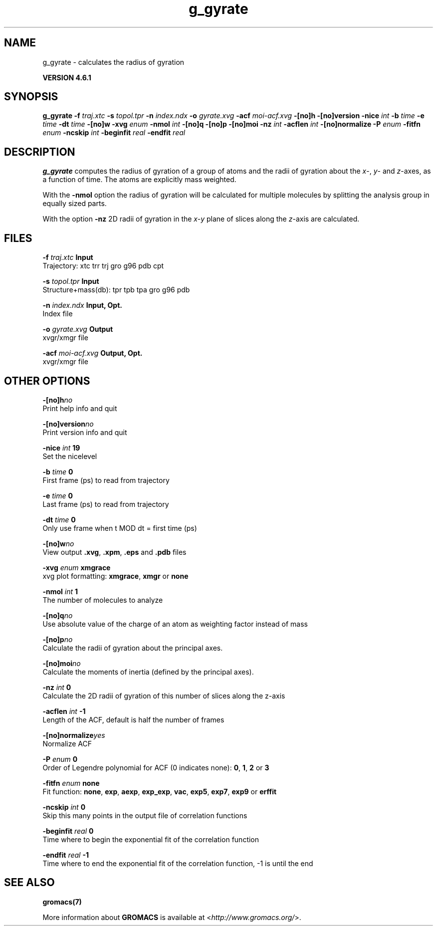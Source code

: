 .TH g_gyrate 1 "Tue 5 Mar 2013" "" "GROMACS suite, VERSION 4.6.1"
.SH NAME
g_gyrate\ -\ calculates\ the\ radius\ of\ gyration

.B VERSION 4.6.1
.SH SYNOPSIS
\f3g_gyrate\fP
.BI "\-f" " traj.xtc "
.BI "\-s" " topol.tpr "
.BI "\-n" " index.ndx "
.BI "\-o" " gyrate.xvg "
.BI "\-acf" " moi\-acf.xvg "
.BI "\-[no]h" ""
.BI "\-[no]version" ""
.BI "\-nice" " int "
.BI "\-b" " time "
.BI "\-e" " time "
.BI "\-dt" " time "
.BI "\-[no]w" ""
.BI "\-xvg" " enum "
.BI "\-nmol" " int "
.BI "\-[no]q" ""
.BI "\-[no]p" ""
.BI "\-[no]moi" ""
.BI "\-nz" " int "
.BI "\-acflen" " int "
.BI "\-[no]normalize" ""
.BI "\-P" " enum "
.BI "\-fitfn" " enum "
.BI "\-ncskip" " int "
.BI "\-beginfit" " real "
.BI "\-endfit" " real "
.SH DESCRIPTION
\&\fB g_gyrate\fR computes the radius of gyration of a group of atoms
\&and the radii of gyration about the \fI x\fR\-, \fI y\fR\- and \fI z\fR\-axes,
\&as a function of time. The atoms are explicitly mass weighted.


\&With the \fB \-nmol\fR option the radius of gyration will be calculated
\&for multiple molecules by splitting the analysis group in equally
\&sized parts.


\&With the option \fB \-nz\fR 2D radii of gyration in the \fI x\-y\fR plane
\&of slices along the \fI z\fR\-axis are calculated.
.SH FILES
.BI "\-f" " traj.xtc" 
.B Input
 Trajectory: xtc trr trj gro g96 pdb cpt 

.BI "\-s" " topol.tpr" 
.B Input
 Structure+mass(db): tpr tpb tpa gro g96 pdb 

.BI "\-n" " index.ndx" 
.B Input, Opt.
 Index file 

.BI "\-o" " gyrate.xvg" 
.B Output
 xvgr/xmgr file 

.BI "\-acf" " moi\-acf.xvg" 
.B Output, Opt.
 xvgr/xmgr file 

.SH OTHER OPTIONS
.BI "\-[no]h"  "no    "
 Print help info and quit

.BI "\-[no]version"  "no    "
 Print version info and quit

.BI "\-nice"  " int" " 19" 
 Set the nicelevel

.BI "\-b"  " time" " 0     " 
 First frame (ps) to read from trajectory

.BI "\-e"  " time" " 0     " 
 Last frame (ps) to read from trajectory

.BI "\-dt"  " time" " 0     " 
 Only use frame when t MOD dt = first time (ps)

.BI "\-[no]w"  "no    "
 View output \fB .xvg\fR, \fB .xpm\fR, \fB .eps\fR and \fB .pdb\fR files

.BI "\-xvg"  " enum" " xmgrace" 
 xvg plot formatting: \fB xmgrace\fR, \fB xmgr\fR or \fB none\fR

.BI "\-nmol"  " int" " 1" 
 The number of molecules to analyze

.BI "\-[no]q"  "no    "
 Use absolute value of the charge of an atom as weighting factor instead of mass

.BI "\-[no]p"  "no    "
 Calculate the radii of gyration about the principal axes.

.BI "\-[no]moi"  "no    "
 Calculate the moments of inertia (defined by the principal axes).

.BI "\-nz"  " int" " 0" 
 Calculate the 2D radii of gyration of this number of slices along the z\-axis

.BI "\-acflen"  " int" " \-1" 
 Length of the ACF, default is half the number of frames

.BI "\-[no]normalize"  "yes   "
 Normalize ACF

.BI "\-P"  " enum" " 0" 
 Order of Legendre polynomial for ACF (0 indicates none): \fB 0\fR, \fB 1\fR, \fB 2\fR or \fB 3\fR

.BI "\-fitfn"  " enum" " none" 
 Fit function: \fB none\fR, \fB exp\fR, \fB aexp\fR, \fB exp_exp\fR, \fB vac\fR, \fB exp5\fR, \fB exp7\fR, \fB exp9\fR or \fB erffit\fR

.BI "\-ncskip"  " int" " 0" 
 Skip this many points in the output file of correlation functions

.BI "\-beginfit"  " real" " 0     " 
 Time where to begin the exponential fit of the correlation function

.BI "\-endfit"  " real" " \-1    " 
 Time where to end the exponential fit of the correlation function, \-1 is until the end

.SH SEE ALSO
.BR gromacs(7)

More information about \fBGROMACS\fR is available at <\fIhttp://www.gromacs.org/\fR>.

